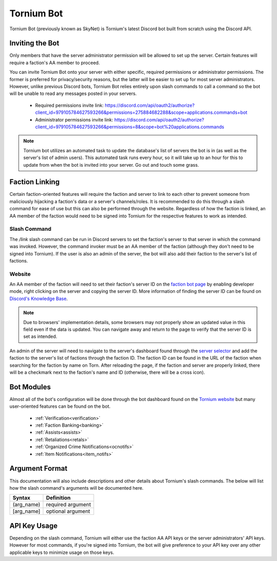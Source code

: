 .. _bot:

Tornium Bot
===========
Tornium Bot (previously known as SkyNet) is Tornium's latest Discord bot built from scratch using the Discord API.

Inviting the Bot
----------------
Only members that have the server administrator permission will be allowed to set up the server. Certain features will require a faction's AA member to proceed.

You can invite Tornium Bot onto your server with either specific, required permissions or administrator permissions. The former is preferred for privacy/security reasons, but the latter will be easier to set up for most server administrators. However, unlike previous Discord bots, Tornium Bot relies entirely upon slash commands to call a command so the bot will be unable to read any messages posted in your servers.

 * Required permissions invite link: `<https://discord.com/api/oauth2/authorize?client_id=979105784627593266&permissions=275884682288&scope=applications.commands+bot>`_
 * Administrator permissions invite link: `<https://discord.com/api/oauth2/authorize?client_id=979105784627593266&permissions=8&scope=bot%20applications.commands>`_

.. note::
    Tornium bot utilizes an automated task to update the database's list of servers the bot is in (as well as the server's list of admin users). This automated task runs every hour, so it will take up to an hour for this to update from when the bot is invited into your server. Go out and touch some grass.

Faction Linking
---------------
Certain faction-oriented features will require the faction and server to link to each other to prevent someone from maliciously hijacking a faction's data or a server's channels/roles. It is recommended to do this through a slash command for ease of use but this can also be performed through the website. Regardless of how the faction is linked, an AA member of the faction would need to be signed into Tornium for the respective features to work as intended.

Slash Command
`````````````
The `/link` slash command can be run in Discord servers to set the faction's server to that server in which the command was invoked. However, the command invoker must be an AA member of the faction (although they don't need to be signed into Tornium). If the user is also an admin of the server, the bot will also add their faction to the server's list of factions.

Website
```````
An AA member of the faction will need to set their faction's server ID on the `faction bot page <https://tornium.com/faction/bot>`_ by enabling developer mode, right clicking on the server and copying the server ID. More information of finding the server ID can be found on `Discord's Knowledge Base <#>`_.

.. note::
   Due to browsers' implementation details, some browsers may not properly show an updated value in this field even if the data is updated. You can navigate away and return to the page to verify that the server ID is set as intended.

An admin of the server will need to navigate to the server's dashboard found through the `server selector <https://tornium.com/bot/dashboard>`_ and add the faction to the server's list of factions through the faction ID. The faction ID can be found in the URL of the faction when searching for the faction by name on Torn. After reloading the page, if the faction and server are properly linked, there will be a checkmark next to the faction's name and ID (otherwise, there will be a cross icon).

Bot Modules
-----------
Almost all of the bot's configuration will be done through the bot dashboard found on the `Tornium website <https://tornium.com/bot/dashboard>`_ but many user-oriented features can be found on the bot.

 * :ref:`Verification<verification>`
 * :ref:`Faction Banking<banking>`
 * :ref:`Assists<assists>`
 * :ref:`Retaliations<retals>`
 * :ref:`Organized Crime Notifications<ocnotifs>`
 * :ref:`Item Notifications<item_notifs>`

Argument Format
--------------
This documentation will also include descriptions and other details about Tornium's slash commands. The below will list how the slash command's arguments will be documented here.

.. list-table::
    :header-rows: 1

    * - Syntax
      - Definition
    * - (arg_name)
      - required argument
    * - [arg_name]
      - optional argument

API Key Usage
-------------
Depending on the slash command, Tornium will either use the faction AA API keys or the server administrators' API keys. However for most commands, if you're signed into Tornium, the bot will give preference to your API key over any other applicable keys to minimize usage on those keys.
